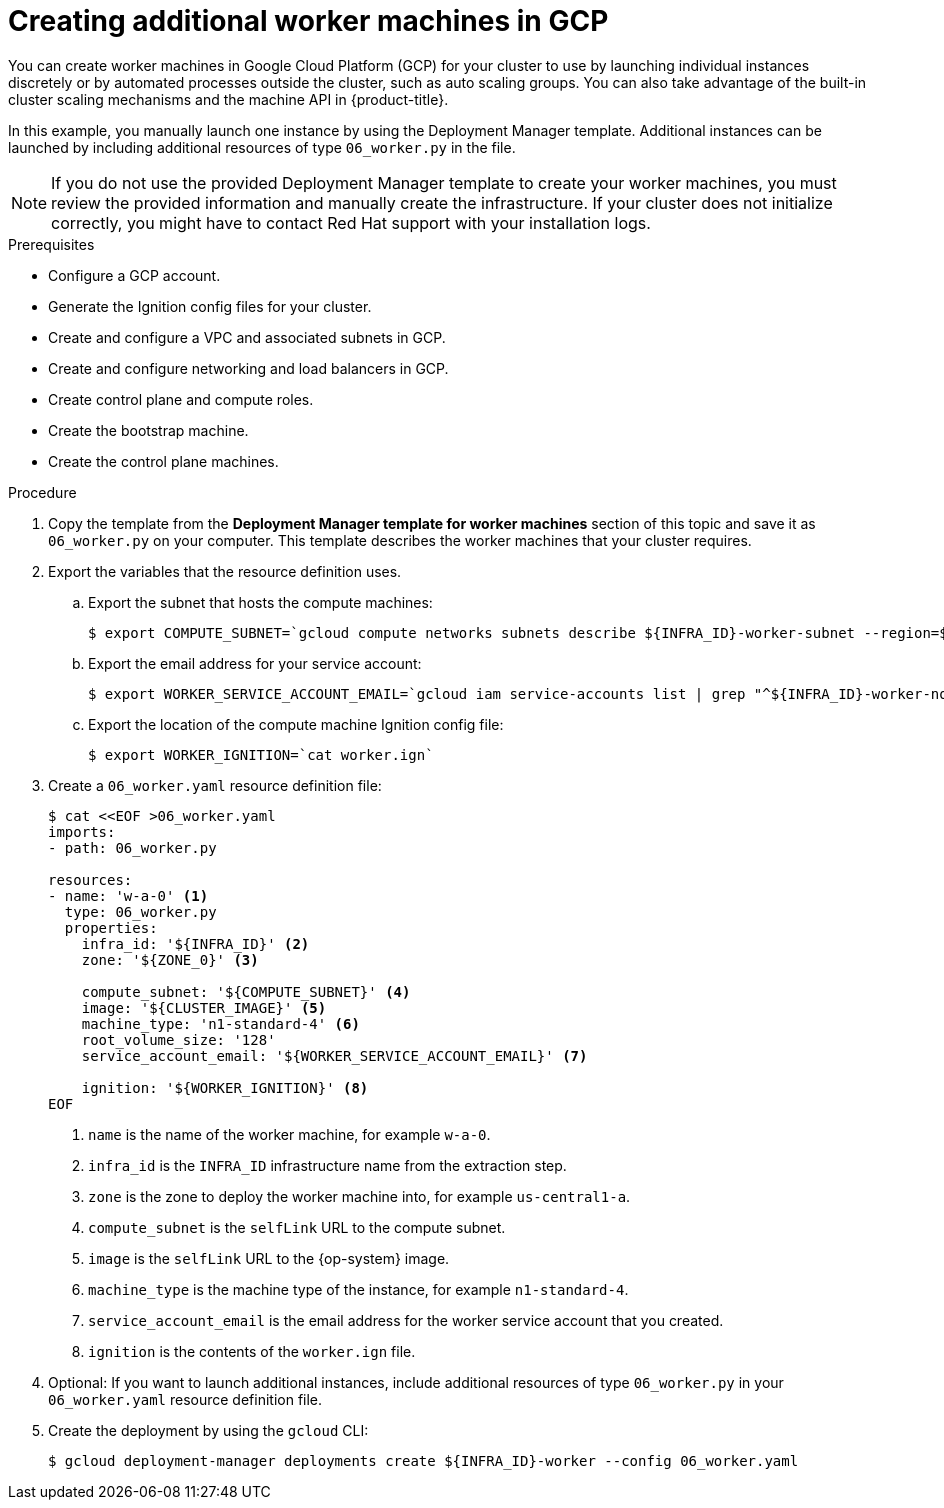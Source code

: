 // Module included in the following assemblies:
//
// * installing/installing_gcp/installing-gcp-user-infra.adoc
// * installing/installing_gcp/installing-restricted-networks-gcp.adoc

ifeval::["{context}" == "installing-gcp-user-infra-vpc"]
:shared-vpc:
endif::[]

[id="installation-creating-gcp-worker_{context}"]
= Creating additional worker machines in GCP

You can create worker machines in Google Cloud Platform (GCP) for your cluster
to use by launching individual instances discretely or by automated processes
outside the cluster, such as auto scaling groups. You can also take advantage of
the built-in cluster scaling mechanisms and the machine API in {product-title}.

In this example, you manually launch one instance by using the Deployment
Manager template. Additional instances can be launched by including additional
resources of type `06_worker.py` in the file.

[NOTE]
====
If you do not use the provided Deployment Manager template to create your worker
machines, you must review the provided information and manually create
the infrastructure. If your cluster does not initialize correctly, you might
have to contact Red Hat support with your installation logs.
====

.Prerequisites

* Configure a GCP account.
* Generate the Ignition config files for your cluster.
* Create and configure a VPC and associated subnets in GCP.
* Create and configure networking and load balancers in GCP.
* Create control plane and compute roles.
* Create the bootstrap machine.
* Create the control plane machines.

.Procedure

. Copy the template from the *Deployment Manager template for worker machines*
section of this topic and save it as `06_worker.py` on your computer. This
template describes the worker machines that your cluster requires.

. Export the variables that the resource definition uses.
.. Export the subnet that hosts the compute machines:
+
ifndef::shared-vpc[]
[source,terminal]
----
$ export COMPUTE_SUBNET=`gcloud compute networks subnets describe ${INFRA_ID}-worker-subnet --region=${REGION} --format json | jq -r .selfLink`
----
endif::shared-vpc[]
ifdef::shared-vpc[]
[source,terminal]
----
$ export COMPUTE_SUBNET=$(gcloud compute networks subnets describe ${HOST_PROJECT_COMPUTE_SUBNET} --region=${REGION} --project ${HOST_PROJECT} --account ${HOST_PROJECT_ACCOUNT} --format json | jq -r .selfLink)`
----
endif::shared-vpc[]

.. Export the email address for your service account:
+
[source,terminal]
----
$ export WORKER_SERVICE_ACCOUNT_EMAIL=`gcloud iam service-accounts list | grep "^${INFRA_ID}-worker-node " | awk '{print $2}'`
----

.. Export the location of the compute machine Ignition config file:
+
[source,terminal]
----
$ export WORKER_IGNITION=`cat worker.ign`
----

. Create a `06_worker.yaml` resource definition file:
+
[source,terminal]
----
$ cat <<EOF >06_worker.yaml
imports:
- path: 06_worker.py

resources:
- name: 'w-a-0' <1>
  type: 06_worker.py
  properties:
    infra_id: '${INFRA_ID}' <2>
    zone: '${ZONE_0}' <3>

    compute_subnet: '${COMPUTE_SUBNET}' <4>
    image: '${CLUSTER_IMAGE}' <5>
    machine_type: 'n1-standard-4' <6>
    root_volume_size: '128'
    service_account_email: '${WORKER_SERVICE_ACCOUNT_EMAIL}' <7>

    ignition: '${WORKER_IGNITION}' <8>
EOF
----
<1> `name` is the name of the worker machine, for example `w-a-0`.
<2> `infra_id` is the `INFRA_ID` infrastructure name from the extraction step.
<3> `zone` is the zone to deploy the worker machine into, for example `us-central1-a`.
<4> `compute_subnet` is the `selfLink` URL to the compute subnet.
<5> `image` is the `selfLink` URL to the {op-system} image.
<6> `machine_type` is the machine type of the instance, for example `n1-standard-4`.
<7> `service_account_email` is the email address for the worker service account that you created.
<8> `ignition` is the contents of the `worker.ign` file.

. Optional: If you want to launch additional instances, include additional
resources of type `06_worker.py` in your `06_worker.yaml` resource definition
file.

. Create the deployment by using the `gcloud` CLI:
+
[source,terminal]
----
$ gcloud deployment-manager deployments create ${INFRA_ID}-worker --config 06_worker.yaml
----

ifeval::["{context}" == "installing-gcp-user-infra-vpc"]
:!shared-vpc:
endif::[]
